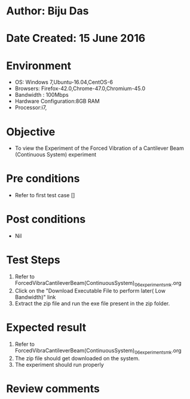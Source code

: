 * Author: Biju Das
* Date Created: 15 June 2016
* Environment
  - OS: Windows 7,Ubuntu-16.04,CentOS-6
  - Browsers: Firefox-42.0,Chrome-47.0,Chromium-45.0
  - Bandwidth : 100Mbps
  - Hardware Configuration:8GB RAM  
  - Processor:i7,
  
* Objective
  - To view the Experiment of the Forced Vibration of a Cantilever Beam (Continuous System) experiment
  
* Pre conditions
  - Refer to first test case []

* Post conditions
   - Nil
* Test Steps
  1. Refer to ForcedVibraCantileverBeam(ContinuousSystem)_06_experiment_smk.org
  2. Click on the "Download Executable File to perform later( Low Bandwidth)" link 
  3. Extract the zip file and run the exe file present in the zip folder.

* Expected result
  1. Refer to ForcedVibraCantileverBeam(ContinuousSystem)_06_experiment_smk.org
  2. The zip file should get downloaded on the system.
  3. The experiment should run properly

* Review comments
